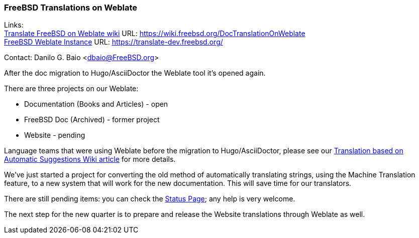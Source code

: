=== FreeBSD Translations on Weblate

Links: +
link:https://wiki.freebsd.org/DocTranslationOnWeblate[Translate FreeBSD on Weblate wiki] URL: link:https://wiki.freebsd.org/DocTranslationOnWeblate[https://wiki.freebsd.org/DocTranslationOnWeblate] +
link:https://translate-dev.freebsd.org/[FreeBSD Weblate Instance] URL: link:https://translate-dev.freebsd.org/[https://translate-dev.freebsd.org/]

Contact: Danilo G. Baio <dbaio@FreeBSD.org>

After the doc migration to Hugo/AsciiDoctor the Weblate tool it's opened again.

There are three projects on our Weblate:

* Documentation (Books and Articles) - open
* FreeBSD Doc (Archived) - former project
* Website - pending

Language teams that were using Weblate before the migration to Hugo/AsciiDoctor, please see our link:https://wiki.freebsd.org/DocTranslationOnWeblate#Translation_based_on_Automatic_Suggestions[Translation based on Automatic Suggestions Wiki article] for more details.

We've just started a project for converting the old method of automatically translating strings, using the Machine Translation feature, to a new system that will work for the new documentation.
This will save time for our translators.

There are still pending items: you can check the link:https://wiki.freebsd.org/DocTranslationOnWeblate#Status[Status Page]; any help is very welcome.

The next step for the new quarter is to prepare and release the Website translations through Weblate as well.
